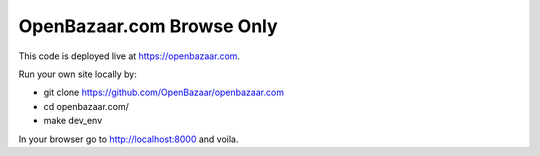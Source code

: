 ###################
OpenBazaar.com Browse Only
###################

This code is deployed live at https://openbazaar.com.

Run your own site locally by:

* git clone https://github.com/OpenBazaar/openbazaar.com
* cd openbazaar.com/
* make dev_env


In your browser go to http://localhost:8000 and voila.

